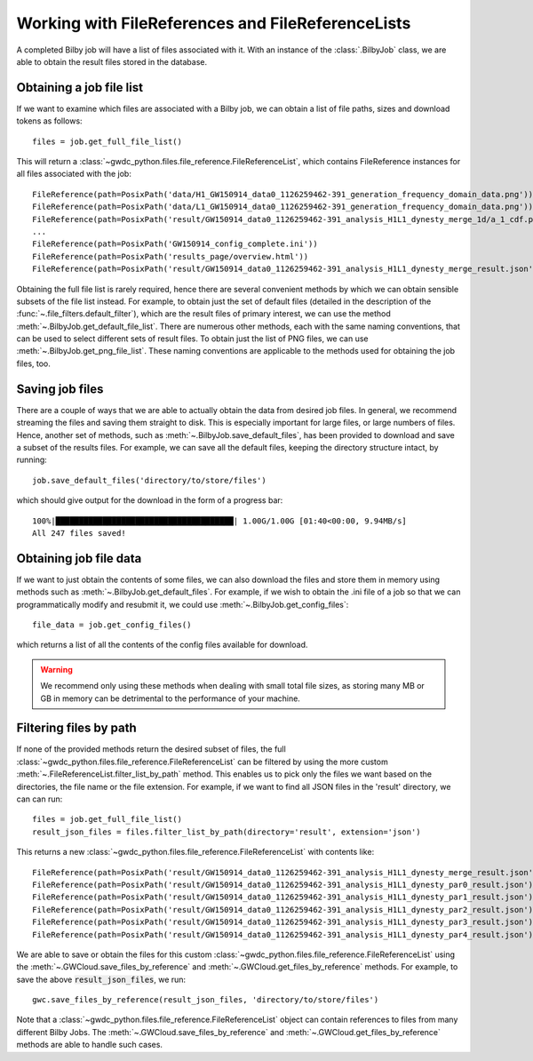 Working with FileReferences and FileReferenceLists
==================================================

A completed Bilby job will have a list of files associated with it.
With an instance of the :class:`.BilbyJob` class, we are able to obtain the result files stored in the database.

Obtaining a job file list
-------------------------

If we want to examine which files are associated with a Bilby job, we can obtain a list of file paths, sizes and download tokens as follows:

::

    files = job.get_full_file_list()

This will return a :class:`~gwdc_python.files.file_reference.FileReferenceList`, which contains FileReference instances for all files associated with the job:

::

    FileReference(path=PosixPath('data/H1_GW150914_data0_1126259462-391_generation_frequency_domain_data.png'))
    FileReference(path=PosixPath('data/L1_GW150914_data0_1126259462-391_generation_frequency_domain_data.png'))
    FileReference(path=PosixPath('result/GW150914_data0_1126259462-391_analysis_H1L1_dynesty_merge_1d/a_1_cdf.png'))
    ...
    FileReference(path=PosixPath('GW150914_config_complete.ini'))
    FileReference(path=PosixPath('results_page/overview.html'))
    FileReference(path=PosixPath('result/GW150914_data0_1126259462-391_analysis_H1L1_dynesty_merge_result.json'))

Obtaining the full file list is rarely required, hence there are several convenient methods by which we can obtain sensible subsets of the file list instead.
For example, to obtain just the set of default files (detailed in the description of the :func:`~.file_filters.default_filter`), which are the result files of primary interest, we can use the method :meth:`~.BilbyJob.get_default_file_list`.
There are numerous other methods, each with the same naming conventions, that can be used to select different sets of result files.
To obtain just the list of PNG files, we can use :meth:`~.BilbyJob.get_png_file_list`. These naming conventions are applicable to the methods used for obtaining the job files, too.


Saving job files
----------------

There are a couple of ways that we are able to actually obtain the data from desired job files.
In general, we recommend streaming the files and saving them straight to disk. This is especially important for large files, or large numbers of files.
Hence, another set of methods, such as :meth:`~.BilbyJob.save_default_files`, has been provided to download and save a subset of the results files.
For example, we can save all the default files, keeping the directory structure intact, by running:

::

    job.save_default_files('directory/to/store/files')

which should give output for the download in the form of a progress bar:

::

    100%|██████████████████████████████████████| 1.00G/1.00G [01:40<00:00, 9.94MB/s]
    All 247 files saved!

.. _get-file-label:

Obtaining job file data
-----------------------

If we want to just obtain the contents of some files, we can also download the files and store them in memory using methods such as :meth:`~.BilbyJob.get_default_files`.
For example, if we wish to obtain the .ini file of a job so that we can programmatically modify and resubmit it, we could use :meth:`~.BilbyJob.get_config_files`:

::

    file_data = job.get_config_files()

which returns a list of all the contents of the config files available for download.

.. warning::
    We recommend only using these methods when dealing with small total file sizes, as storing many MB or GB in memory can be detrimental to the performance of your machine.


Filtering files by path
-----------------------

If none of the provided methods return the desired subset of files, the full :class:`~gwdc_python.files.file_reference.FileReferenceList` can be filtered by using the more custom :meth:`~.FileReferenceList.filter_list_by_path` method.
This enables us to pick only the files we want based on the directories, the file name or the file extension.
For example, if we want to find all JSON files in the 'result' directory, we can can run:

::

    files = job.get_full_file_list()
    result_json_files = files.filter_list_by_path(directory='result', extension='json')

This returns a new :class:`~gwdc_python.files.file_reference.FileReferenceList` with contents like:

::

    FileReference(path=PosixPath('result/GW150914_data0_1126259462-391_analysis_H1L1_dynesty_merge_result.json'))
    FileReference(path=PosixPath('result/GW150914_data0_1126259462-391_analysis_H1L1_dynesty_par0_result.json'))
    FileReference(path=PosixPath('result/GW150914_data0_1126259462-391_analysis_H1L1_dynesty_par1_result.json'))
    FileReference(path=PosixPath('result/GW150914_data0_1126259462-391_analysis_H1L1_dynesty_par2_result.json'))
    FileReference(path=PosixPath('result/GW150914_data0_1126259462-391_analysis_H1L1_dynesty_par3_result.json'))
    FileReference(path=PosixPath('result/GW150914_data0_1126259462-391_analysis_H1L1_dynesty_par4_result.json'))

We are able to save or obtain the files for this custom :class:`~gwdc_python.files.file_reference.FileReferenceList` using the :meth:`~.GWCloud.save_files_by_reference` and :meth:`~.GWCloud.get_files_by_reference` methods.
For example, to save the above :code:`result_json_files`, we run:

::

    gwc.save_files_by_reference(result_json_files, 'directory/to/store/files')

Note that a :class:`~gwdc_python.files.file_reference.FileReferenceList` object can contain references to files from many different Bilby Jobs.
The :meth:`~.GWCloud.save_files_by_reference` and :meth:`~.GWCloud.get_files_by_reference` methods are able to handle such cases.